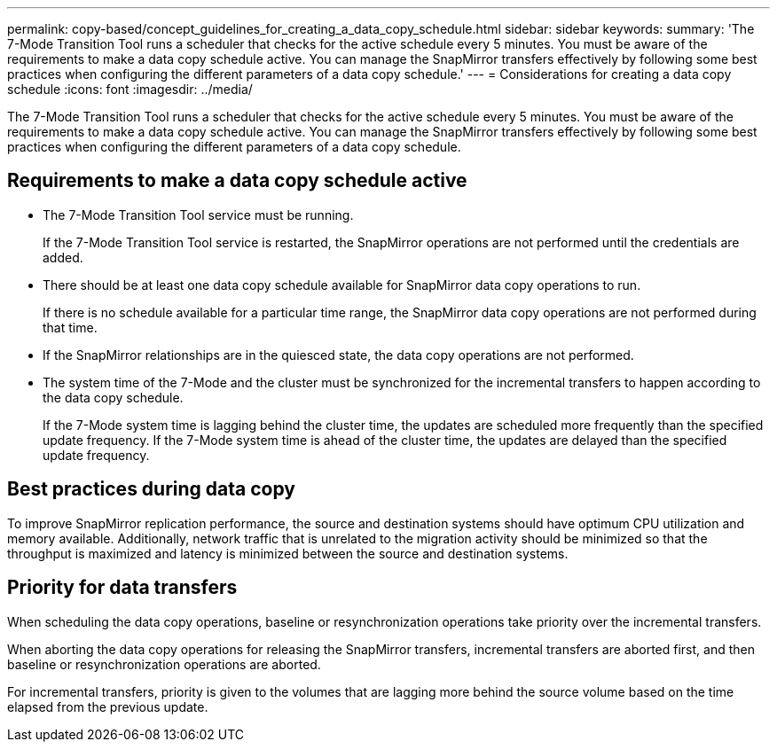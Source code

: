 ---
permalink: copy-based/concept_guidelines_for_creating_a_data_copy_schedule.html
sidebar: sidebar
keywords: 
summary: 'The 7-Mode Transition Tool runs a scheduler that checks for the active schedule every 5 minutes. You must be aware of the requirements to make a data copy schedule active. You can manage the SnapMirror transfers effectively by following some best practices when configuring the different parameters of a data copy schedule.'
---
= Considerations for creating a data copy schedule
:icons: font
:imagesdir: ../media/

[.lead]
The 7-Mode Transition Tool runs a scheduler that checks for the active schedule every 5 minutes. You must be aware of the requirements to make a data copy schedule active. You can manage the SnapMirror transfers effectively by following some best practices when configuring the different parameters of a data copy schedule.

== Requirements to make a data copy schedule active

* The 7-Mode Transition Tool service must be running.
+
If the 7-Mode Transition Tool service is restarted, the SnapMirror operations are not performed until the credentials are added.

* There should be at least one data copy schedule available for SnapMirror data copy operations to run.
+
If there is no schedule available for a particular time range, the SnapMirror data copy operations are not performed during that time.

* If the SnapMirror relationships are in the quiesced state, the data copy operations are not performed.
* The system time of the 7-Mode and the cluster must be synchronized for the incremental transfers to happen according to the data copy schedule.
+
If the 7-Mode system time is lagging behind the cluster time, the updates are scheduled more frequently than the specified update frequency. If the 7-Mode system time is ahead of the cluster time, the updates are delayed than the specified update frequency.

== Best practices during data copy

To improve SnapMirror replication performance, the source and destination systems should have optimum CPU utilization and memory available. Additionally, network traffic that is unrelated to the migration activity should be minimized so that the throughput is maximized and latency is minimized between the source and destination systems.

== Priority for data transfers

When scheduling the data copy operations, baseline or resynchronization operations take priority over the incremental transfers.

When aborting the data copy operations for releasing the SnapMirror transfers, incremental transfers are aborted first, and then baseline or resynchronization operations are aborted.

For incremental transfers, priority is given to the volumes that are lagging more behind the source volume based on the time elapsed from the previous update.
